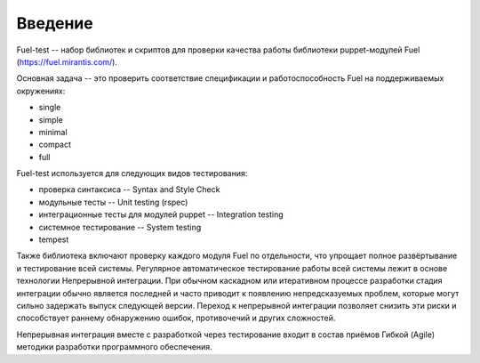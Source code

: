 ========
Введение
========
Fuel-test -- набор библиотек и скриптов для проверки качества работы библиотеки puppet-модулей Fuel (https://fuel.mirantis.com/).

Основная задача -- это проверить соответствие спецификации и работоспособность Fuel на поддерживаемых окружениях:

- single
- simple
- minimal
- compact
- full

Fuel-test используется для следующих видов тестирования:

- проверка синтаксиса -- Syntax and Style Check
- модульные тесты -- Unit testing (rspec)
- интеграционные тесты для модулей puppet -- Integration testing
- системное тестирование -- System testing
- tempest


Также библиотека включают проверку каждого модуля  Fuel по отдельности, что упрощает полное развёртывание и тестирование всей системы.
Регулярное автоматическое тестирование работы всей системы лежит в основе технологии Непрерывной интеграции. При обычном каскадном или 
итеративном процессе разработки стадия интеграции обычно является последней и часто приводит к появлению непредсказуемых проблем, которые 
могут сильно задержать выпуск следующей версии. Переход к непрерывной интеграции позволяет снизить эти риски и способствует раннему 
обнаружению ошибок, противочечий и других сложностей.

Непрерывная интеграция вместе с разработкой через тестирование входит в состав приёмов Гибкой (Agile) методики разработки программного обеспечения.
